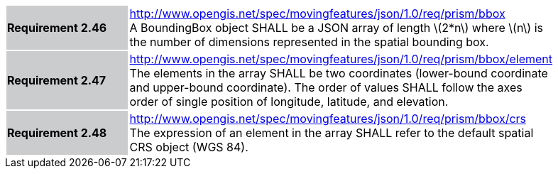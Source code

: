 [width="90%",cols="2,6"]
|===
|*Requirement 2.46* {set:cellbgcolor:#CACCCE} |
http://www.opengis.net/spec/movingfeatures/json/1.0/req/prism/bbox +
A BoundingBox object SHALL be a JSON array of length latexmath:[2*n] where latexmath:[n]
is the number of dimensions represented in the spatial bounding box.
{set:cellbgcolor:#FFFFFF}
|*Requirement 2.47* {set:cellbgcolor:#CACCCE} |
http://www.opengis.net/spec/movingfeatures/json/1.0/req/prism/bbox/element +
The elements in the array SHALL be two coordinates (lower-bound coordinate and upper-bound coordinate).
The order of values SHALL follow the axes order of single position of longitude, latitude, and elevation.
{set:cellbgcolor:#FFFFFF}
|*Requirement 2.48* {set:cellbgcolor:#CACCCE} |
http://www.opengis.net/spec/movingfeatures/json/1.0/req/prism/bbox/crs +
The expression of an element in the array SHALL refer to the default spatial CRS object (WGS 84).
{set:cellbgcolor:#FFFFFF}
|===
